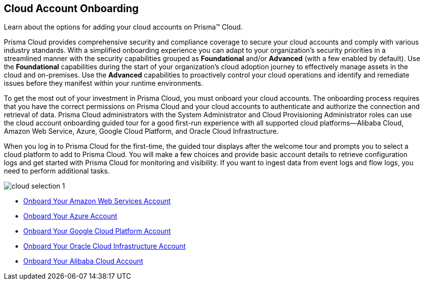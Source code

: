 [#idd7795ef9-4841-43f1-8ce3-bc57cb5ce7bb]
== Cloud Account Onboarding
Learn about the options for adding your cloud accounts on Prisma™ Cloud.

Prisma Cloud provides comprehensive security and compliance coverage to secure your cloud accounts and comply with various industry standards. With a simplified onboarding experience you can adapt to your organization's security priorities in a streamlined manner with the security capabilities grouped as *Foundational* and/or *Advanced*  (with a few enabled by default). Use the *Foundational* capabilities during the start of your organization's cloud adoption journey to effectively manage assets in the cloud and on-premises. Use the *Advanced* capabilities to proactively control your cloud operations and identify and remediate issues before they manifest within your runtime environments.

To get the most out of your investment in Prisma Cloud, you must onboard your cloud accounts. The onboarding process requires that you have the correct permissions on Prisma Cloud and your cloud accounts to authenticate and authorize the connection and retrieval of data. Prisma Cloud administrators with the System Administrator and Cloud Provisioning Administrator roles can use the cloud account onboarding guided tour for a good first-run experience with all supported cloud platforms—Alibaba Cloud, Amazon Web Service, Azure, Google Cloud Platform, and Oracle Cloud Infrastructure. 

When you log in to Prisma Cloud for the first-time, the guided tour displays after the welcome tour and prompts you to select a cloud platform to add to Prisma Cloud. You will make a few choices and provide basic account details to retrieve configuration logs and get started with Prisma Cloud for monitoring and visibility. If you want to ingest data from event logs and flow logs, you need to perform additional tasks.

image::cloud-selection-1.png[scale=30]

* xref:onboard-aws/onboard-aws.adoc[Onboard Your Amazon Web Services Account]
* xref:onboard-your-azure-account/onboard-your-azure-account.adoc[Onboard Your Azure Account]
* xref:onboard-gcp/onboard-gcp.adoc[Onboard Your Google Cloud Platform Account]
* xref:onboard-your-oci-account/onboard-your-oci-account.adoc[Onboard Your Oracle Cloud Infrastructure Account]
* xref:onboard-your-alibaba-account/onboard-your-alibaba-account.adoc[Onboard Your Alibaba Cloud Account]
